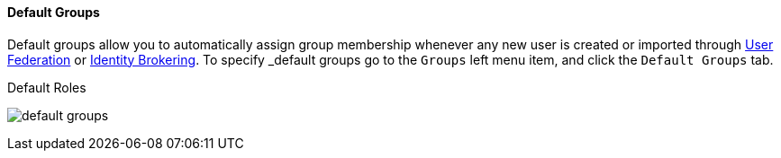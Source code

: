 
==== Default Groups

Default groups allow you to automatically assign group membership whenever any new user is created or imported through
<<fake/../../../user-federation.adoc#_user-federation, User Federation>> or <<fake/../../../identity-broker.adoc_identity-broker, Identity Brokering>>.
To specify _default groups go to the `Groups` left menu item, and click the `Default Groups` tab.

.Default Roles
image:../../../{{book.images}}/default-groups.png[]



